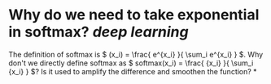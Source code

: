 * Why do we need to take exponential in softmax? [[deep learning]]
The definition of softmax is \( (x_i) = \frac{ e^{x_i} }{ \sum_i e^{x_i} } \). Why don't we directly define softmax as \( softmax(x_i) = \frac{ {x_i} }{ \sum_i {x_i} } \)? Is it used to amplify the difference and smoothen the function?
*